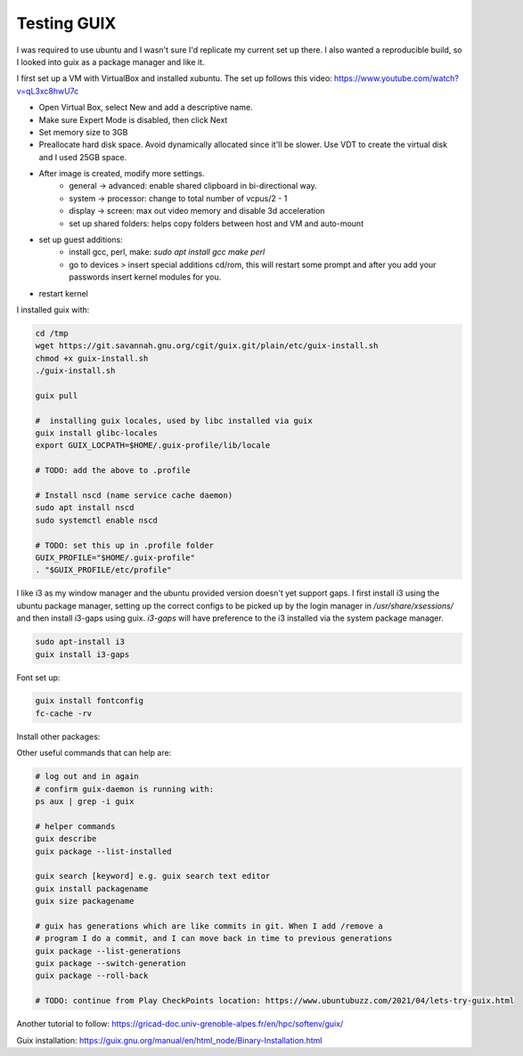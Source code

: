 ############
Testing GUIX
############

I was required to use ubuntu and I wasn't sure I'd replicate my current set up
there. I also wanted a reproducible build, so I looked into guix as a package
manager and like it.

I first set up a VM with VirtualBox and installed xubuntu. The set up follows
this video: https://www.youtube.com/watch?v=qL3xc8hwU7c

- Open Virtual Box, select New and add a descriptive name.
- Make sure Expert Mode is disabled, then click Next
- Set memory size to 3GB
- Preallocate hard disk space. Avoid dynamically allocated since it'll be
  slower. Use VDT to create the virtual disk and I used 25GB space.
- After image is created, modify more settings.
    - general -> advanced: enable shared clipboard in bi-directional way.
    - system -> processor: change to total number of vcpus/2 - 1
    - display -> screen: max out video memory and disable 3d acceleration
    - set up shared folders: helps copy folders between host and VM and
      auto-mount
- set up guest additions:
    - install gcc, perl, make: `sudo apt install gcc make perl`
    - go to devices > insert special additions cd/rom, this will restart some
      prompt and after you add your passwords insert kernel modules for you.
- restart kernel

I installed guix with:

.. code-block:: bash

    cd /tmp
    wget https://git.savannah.gnu.org/cgit/guix.git/plain/etc/guix-install.sh
    chmod +x guix-install.sh
    ./guix-install.sh

    guix pull

    #  installing guix locales, used by libc installed via guix
    guix install glibc-locales
    export GUIX_LOCPATH=$HOME/.guix-profile/lib/locale

    # TODO: add the above to .profile 

    # Install nscd (name service cache daemon)
    sudo apt install nscd
    sudo systemctl enable nscd
    
    # TODO: set this up in .profile folder
    GUIX_PROFILE="$HOME/.guix-profile"
    . "$GUIX_PROFILE/etc/profile"

I like i3 as my window manager and the ubuntu provided version doesn't yet
support gaps. I first install i3 using the ubuntu package manager, setting up
the correct configs to be picked up by the login manager in
`/usr/share/xsessions/` and then install i3-gaps using guix. `i3-gaps` will have
preference to the i3 installed via the system package manager.

.. code-block:: bash

   sudo apt-install i3
   guix install i3-gaps

Font set up:

.. code-block:: bash

    guix install fontconfig
    fc-cache -rv




Install other packages:

.. code-block:: bash
    # installing my editor
    guix install python neovim python-pynvim

    guix install nss-certs # so that I can use git
    guix install git

Other useful commands that can help are:

.. code-block:: bash

    # log out and in again
    # confirm guix-daemon is running with:
    ps aux | grep -i guix

    # helper commands
    guix describe
    guix package --list-installed 

    guix search [keyword] e.g. guix search text editor
    guix install packagename
    guix size packagename

    # guix has generations which are like commits in git. When I add /remove a
    # program I do a commit, and I can move back in time to previous generations
    guix package --list-generations
    guix package --switch-generation
    guix package --roll-back

    # TODO: continue from Play CheckPoints location: https://www.ubuntubuzz.com/2021/04/lets-try-guix.html


Another tutorial to follow: https://gricad-doc.univ-grenoble-alpes.fr/en/hpc/softenv/guix/


Guix installation: https://guix.gnu.org/manual/en/html_node/Binary-Installation.html
